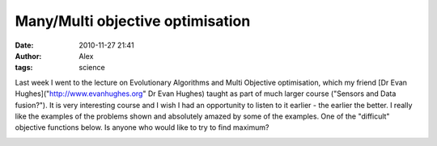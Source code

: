 Many/Multi objective optimisation
#################################
:date: 2010-11-27 21:41
:author: Alex
:tags: science

Last week I went to the lecture on Evolutionary Algorithms and Multi
Objective optimisation, which my friend [Dr Evan
Hughes]("http://www.evanhughes.org" Dr Evan Hughes) taught as part of
much larger course ("Sensors and Data fusion?"). It is very interesting
course and I wish I had an opportunity to listen to it earlier - the
earlier the better. I really like the examples of the problems shown and
absolutely amazed by some of the examples. One of the "difficult"
objective functions below. Is anyone who would like to try to find
maximum?


.. image:: http://media.sci-blog.com/wp-content/uploads/2010/11/objective_function-300x240.png

